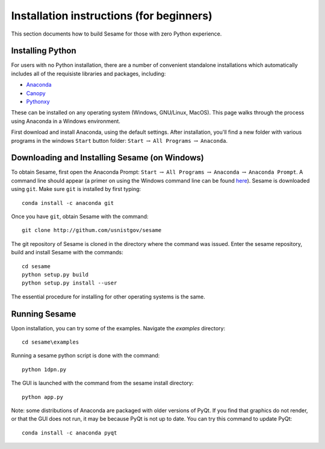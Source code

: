 Installation instructions (for beginners)
-----------------------------------------

This section documents how to build Sesame for those with zero Python experience.  

Installing Python
++++++++++++++++++

For users with no Python installation, there are a number of convenient standalone installations which automatically includes all of the requisiste libraries and packages, including:

* `Anaconda <https://www.anaconda.com/>`_ 
* `Canopy <https://www.enthought.com/product/canopy/>`_
* `Pythonxy <https://python-xy.github.io/>`_

These can be installed on any operating system (Windows, GNU/Linux, MacOS).  This page walks through the process using Anaconda in a Windows environment.


First download and install Anaconda, using the default settings.  After installation, you'll find a new folder with various programs in the windows ``Start`` button folder: ``Start`` :math:`\rightarrow` ``All Programs`` :math:`\rightarrow` ``Anaconda``.  



Downloading and Installing Sesame (on Windows)
++++++++++++++++++++++++++++++++++++++++++++++

To obtain Sesame, first open the Anaconda Prompt: ``Start`` :math:`\rightarrow` ``All Programs`` :math:`\rightarrow` ``Anaconda`` :math:`\rightarrow` ``Anaconda Prompt``.  A command line should appear (a primer on using the Windows command line can be found `here <https://www.computerhope.com/issues/chusedos.htm>`_).  Sesame is downloaded using ``git``.  Make sure ``git`` is installed by first typing::

      conda install -c anaconda git


Once you have ``git``, obtain Sesame with the command::

	git clone http://githum.com/usnistgov/sesame

The git repository of Sesame is cloned in the directory where the command was
issued. Enter the sesame repository, build and install Sesame with the commands::

    cd sesame
    python setup.py build
    python setup.py install --user

The essential procedure for installing for other operating systems is the same.  

Running Sesame
++++++++++++++
Upon installation, you can try some of the examples.  Navigate the `examples` directory::

	cd sesame\examples

Running a sesame python script is done with the command::

	python 1dpn.py

The GUI is launched with the command from the sesame install directory::
    
     python app.py

Note: some distributions of Anaconda are packaged with older versions of PyQt.  If you find that graphics do not render, or that the GUI does not run, it may be because PyQt is not up to date.  You can try this command to update PyQt::

     conda install -c anaconda pyqt

    

